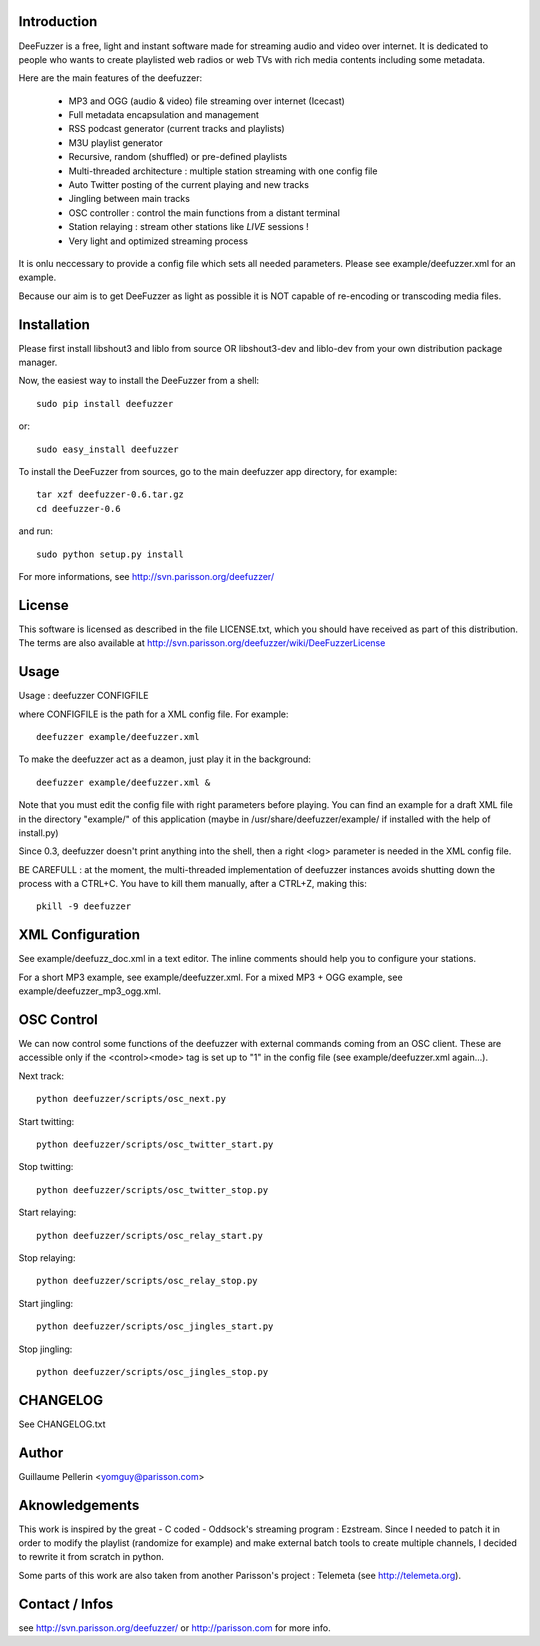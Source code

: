 
Introduction
============

DeeFuzzer is a free, light and instant software made for streaming audio and video over internet.
It is dedicated to people who wants to create playlisted web radios or web TVs with rich media contents including some metadata.

Here are the main features of the deefuzzer:

 * MP3 and OGG (audio & video) file streaming over internet (Icecast)
 * Full metadata encapsulation and management
 * RSS podcast generator (current tracks and playlists)
 * M3U playlist generator
 * Recursive, random (shuffled) or pre-defined playlists
 * Multi-threaded architecture : multiple station streaming with one config file
 * Auto Twitter posting of the current playing and new tracks
 * Jingling between main tracks
 * OSC controller : control the main functions from a distant terminal
 * Station relaying : stream other stations like *LIVE* sessions !
 * Very light and optimized streaming process

It is onlu neccessary to provide a config file which sets all needed parameters.
Please see example/deefuzzer.xml for an example.

Because our aim is to get DeeFuzzer as light as possible it is NOT capable of re-encoding or transcoding media files.

Installation
============

Please first install libshout3 and liblo from source OR libshout3-dev and liblo-dev from your own distribution package manager.

Now, the easiest way to install the DeeFuzzer from a shell::

	sudo pip install deefuzzer

or::

	sudo easy_install deefuzzer

To install the DeeFuzzer from sources, go to the main deefuzzer app directory, for example::

    tar xzf deefuzzer-0.6.tar.gz
    cd deefuzzer-0.6

and run::

    sudo python setup.py install

For more informations, see http://svn.parisson.org/deefuzzer/


License
=======

This software is licensed as described in the file LICENSE.txt, which
you should have received as part of this distribution. The terms
are also available at http://svn.parisson.org/deefuzzer/wiki/DeeFuzzerLicense


Usage
=====

Usage : deefuzzer CONFIGFILE

where CONFIGFILE is the path for a XML config file. For example::

    deefuzzer example/deefuzzer.xml

To make the deefuzzer act as a deamon, just play it in the background::

    deefuzzer example/deefuzzer.xml &

Note that you must edit the config file with right parameters before playing.
You can find an example for a draft XML file in the directory "example/" of this
application (maybe in /usr/share/deefuzzer/example/ if installed with the help of install.py)

Since 0.3, deefuzzer doesn't print anything into the shell, then a right <log> parameter
is needed in the XML config file.

BE CAREFULL : at the moment, the multi-threaded implementation of deefuzzer instances
avoids shutting down the process with a CTRL+C. You have to kill them manually,
after a CTRL+Z, making this::

    pkill -9 deefuzzer


XML Configuration
=================

See example/deefuzz_doc.xml in a text editor.
The inline comments should help you to configure your stations.

For a short MP3 example, see example/deefuzzer.xml.
For a mixed MP3 + OGG example, see example/deefuzzer_mp3_ogg.xml.


OSC Control
===========

We can now control some functions of the deefuzzer with external commands
coming from an OSC client. These are accessible only if the <control><mode> tag is
set up to "1" in the config file (see example/deefuzzer.xml again...).

Next track::

    python deefuzzer/scripts/osc_next.py

Start twitting::

    python deefuzzer/scripts/osc_twitter_start.py

Stop twitting::

    python deefuzzer/scripts/osc_twitter_stop.py

Start relaying::

    python deefuzzer/scripts/osc_relay_start.py

Stop relaying::

    python deefuzzer/scripts/osc_relay_stop.py

Start jingling::

    python deefuzzer/scripts/osc_jingles_start.py

Stop jingling::

    python deefuzzer/scripts/osc_jingles_stop.py


CHANGELOG
==========

See CHANGELOG.txt


Author
======

Guillaume Pellerin <yomguy@parisson.com>


Aknowledgements
===============

This work is inspired by the great - C coded - Oddsock's streaming program : Ezstream.
Since I needed to patch it in order to modify the playlist (randomize for example)
and make external batch tools to create multiple channels, I decided to rewrite it
from scratch in python.

Some parts of this work are also taken from another Parisson's project : Telemeta
(see http://telemeta.org).


Contact / Infos
===============

see http://svn.parisson.org/deefuzzer/ or http://parisson.com for more info.

